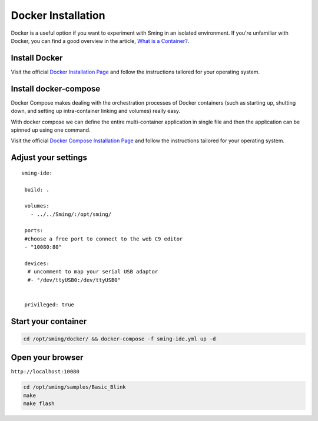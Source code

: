 *******************
Docker Installation
*******************

Docker is a useful option if you want to experiment with Sming in an isolated environment.
If you're unfamiliar with Docker, you can find a good overview in the article,
`What is a Container? <https://www.docker.com/resources/what-container>`__.


Install Docker
==============

Visit the official
`Docker Installation Page <https://docs.docker.com/engine/installation/>`__
and follow the instructions tailored for your operating system.

Install docker-compose
======================

Docker Compose makes dealing with the orchestration processes of Docker
containers (such as starting up, shutting down, and setting up
intra-container linking and volumes) really easy.

With docker compose we can define the entire multi-container application
in single file and then the application can be spinned up using one
command.

Visit the official
`Docker Compose Installation Page <https://docs.docker.com/compose/install/>`__
and follow the instructions tailored for your operating system.

Adjust your settings
====================

::

   sming-ide:

    build: .
    
    volumes:
      - ../../Sming/:/opt/sming/
      
    ports:
    #choose a free port to connect to the web C9 editor
    - "10080:80"
    
    devices:
     # uncomment to map your serial USB adaptor 
     #- "/dev/ttyUSB0:/dev/ttyUSB0"

    
    privileged: true

Start your container
====================

.. code-block:: bash

   cd /opt/sming/docker/ && docker-compose -f sming-ide.yml up -d

Open your browser
=================

``http://localhost:10080``

.. image:: c9-1.png
   :height: 250px

.. code-block:: bash

   cd /opt/sming/samples/Basic_Blink
   make
   make flash


